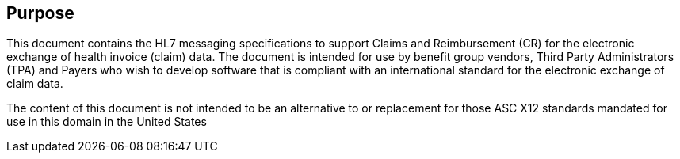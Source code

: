 == Purpose
[v291_section="16.2"]

This document contains the HL7 messaging specifications to support Claims and Reimbursement (CR) for the electronic exchange of health invoice (claim) data. The document is intended for use by benefit group vendors, Third Party Administrators (TPA) and Payers who wish to develop software that is compliant with an international standard for the electronic exchange of claim data.

The content of this document is not intended to be an alternative to or replacement for those ASC X12 standards mandated for use in this domain in the United States

